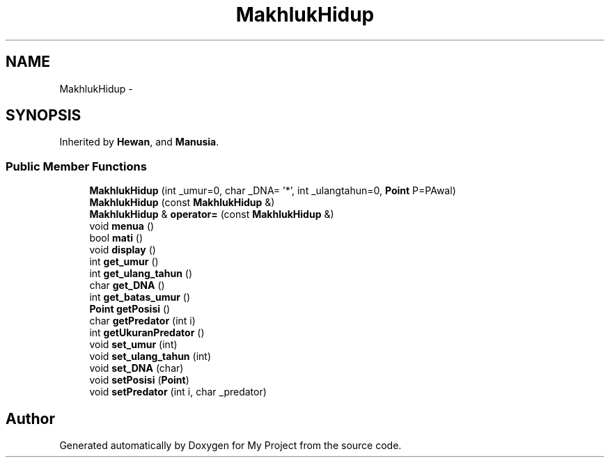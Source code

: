 .TH "MakhlukHidup" 3 "Thu Mar 3 2016" "Version 0.1" "My Project" \" -*- nroff -*-
.ad l
.nh
.SH NAME
MakhlukHidup \- 
.SH SYNOPSIS
.br
.PP
.PP
Inherited by \fBHewan\fP, and \fBManusia\fP\&.
.SS "Public Member Functions"

.in +1c
.ti -1c
.RI "\fBMakhlukHidup\fP (int _umur=0, char _DNA= '*', int _ulangtahun=0, \fBPoint\fP P=PAwal)"
.br
.ti -1c
.RI "\fBMakhlukHidup\fP (const \fBMakhlukHidup\fP &)"
.br
.ti -1c
.RI "\fBMakhlukHidup\fP & \fBoperator=\fP (const \fBMakhlukHidup\fP &)"
.br
.ti -1c
.RI "void \fBmenua\fP ()"
.br
.ti -1c
.RI "bool \fBmati\fP ()"
.br
.ti -1c
.RI "void \fBdisplay\fP ()"
.br
.ti -1c
.RI "int \fBget_umur\fP ()"
.br
.ti -1c
.RI "int \fBget_ulang_tahun\fP ()"
.br
.ti -1c
.RI "char \fBget_DNA\fP ()"
.br
.ti -1c
.RI "int \fBget_batas_umur\fP ()"
.br
.ti -1c
.RI "\fBPoint\fP \fBgetPosisi\fP ()"
.br
.ti -1c
.RI "char \fBgetPredator\fP (int i)"
.br
.ti -1c
.RI "int \fBgetUkuranPredator\fP ()"
.br
.ti -1c
.RI "void \fBset_umur\fP (int)"
.br
.ti -1c
.RI "void \fBset_ulang_tahun\fP (int)"
.br
.ti -1c
.RI "void \fBset_DNA\fP (char)"
.br
.ti -1c
.RI "void \fBsetPosisi\fP (\fBPoint\fP)"
.br
.ti -1c
.RI "void \fBsetPredator\fP (int i, char _predator)"
.br
.in -1c

.SH "Author"
.PP 
Generated automatically by Doxygen for My Project from the source code\&.
